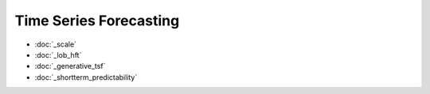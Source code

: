 .. _tsf_omi:

Time Series Forecasting
================

* :doc:`_scale`
* :doc:`_lob_hft`
* :doc:`_generative_tsf`
* :doc:`_shortterm_predictability`
